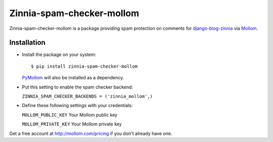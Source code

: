 ==========================
Zinnia-spam-checker-mollom
==========================

Zinnia-spam-checker-mollom is a package providing spam protection on
comments for `django-blog-zinnia`_ via `Mollom`_.

Installation
============

* Install the package on your system: ::

  $ pip install zinnia-spam-checker-mollom

  `PyMollom`_ will also be installed as a dependency.

* Put this setting to enable the spam checker backend:

  ``ZINNIA_SPAM_CHECKER_BACKENDS = ('zinnia_mollom',)``

* Define these following settings with your credentials:

  ``MOLLOM_PUBLIC_KEY`` Your Mollom public key

  ``MOLLOM_PRIVATE_KEY`` Your Mollom private key

Get a free account at http://mollom.com/pricing if you don't already have one.

.. _django-blog-zinnia: http://django-blog-zinnia.com
.. _Mollom: http://mollom.com/
.. _PyMollom: https://github.com/itkovian/PyMollom
